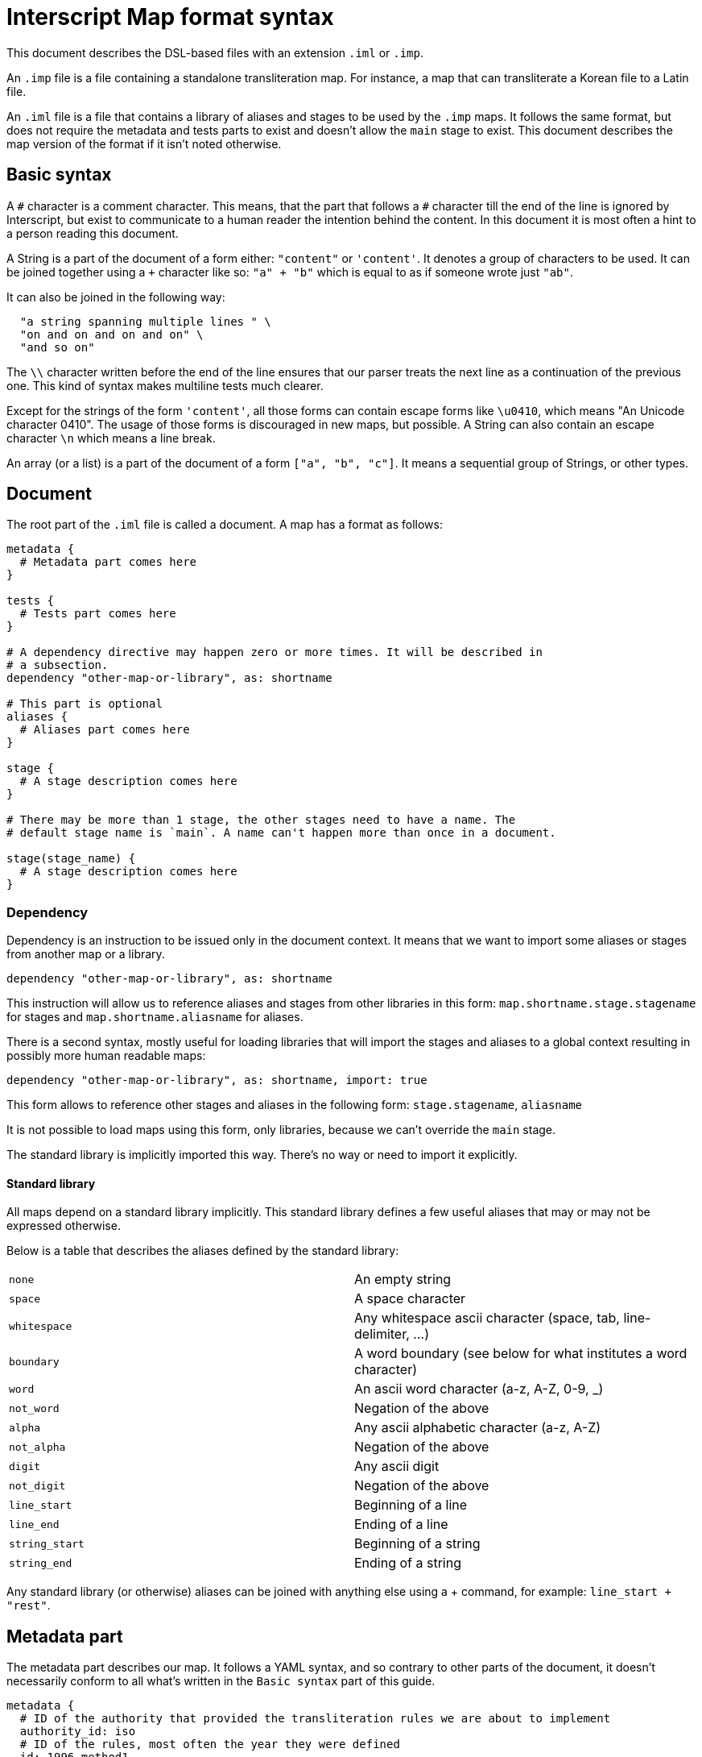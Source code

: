 = Interscript Map format syntax

This document describes the DSL-based files with an extension `.iml` or `.imp`.

An `.imp` file is a file containing a standalone transliteration map. For
instance, a map that can transliterate a Korean file to a Latin file.

An `.iml` file is a file that contains a library of aliases and stages to be
used by the `.imp` maps. It follows the same format, but does not require the
metadata and tests parts to exist and doesn't allow the `main` stage to exist.
This document describes the map version of the format if it isn't noted
otherwise.

== Basic syntax

A `\#` character is a comment character. This means, that the part that follows
a `#` character till the end of the line is ignored by Interscript, but exist to
communicate to a human reader the intention behind the content. In this document
it is most often a hint to a person reading this document.

A String is a part of the document of a form either: `"content"` or `'content'`.
It denotes a group of characters to be used. It can be joined together using a
`+` character like so: `"a" + "b"` which is equal to as if someone wrote just
`"ab"`.

It can also be joined in the following way:

[source,ruby]
----
  "a string spanning multiple lines " \
  "on and on and on and on" \
  "and so on"
----

The `\\` character written before the end of the line ensures that our parser
treats the next line as a continuation of the previous one. This kind of syntax
makes multiline tests much clearer.

Except for the strings of the form `'content'`, all those forms can contain
escape forms like `\u0410`, which means "An Unicode character 0410". The usage
of those forms is discouraged in new maps, but possible. A String can also
contain an escape character `\n` which means a line break.

An array (or a list) is a part of the document of a form `["a", "b", "c"]`. It
means a sequential group of Strings, or other types.

== Document

The root part of the `.iml` file is called a document. A map has a format as
follows:

[source,ruby]
----
metadata {
  # Metadata part comes here
}

tests {
  # Tests part comes here
}

# A dependency directive may happen zero or more times. It will be described in
# a subsection.
dependency "other-map-or-library", as: shortname

# This part is optional
aliases {
  # Aliases part comes here
}

stage {
  # A stage description comes here
}

# There may be more than 1 stage, the other stages need to have a name. The
# default stage name is `main`. A name can't happen more than once in a document.

stage(stage_name) {
  # A stage description comes here
}
----

=== Dependency

Dependency is an instruction to be issued only in the document context. It means
that we want to import some aliases or stages from another map or a library.

[source,ruby]
----
dependency "other-map-or-library", as: shortname
----

This instruction will allow us to reference aliases and stages from other
libraries in this form: `map.shortname.stage.stagename` for stages and
`map.shortname.aliasname` for aliases.

There is a second syntax, mostly useful for loading libraries that will import
the stages and aliases to a global context resulting in possibly more human
readable maps:

[source,ruby]
----
dependency "other-map-or-library", as: shortname, import: true
----

This form allows to reference other stages and aliases in the following form:
`stage.stagename`, `aliasname`

It is not possible to load maps using this form, only libraries, because we
can't override the `main` stage.

The standard library is implicitly imported this way. There's no way or need to
import it explicitly.

==== Standard library

All maps depend on a standard library implicitly. This standard library defines
a few useful aliases that may or may not be expressed otherwise.

Below is a table that describes the aliases defined by the standard library:

|===
| `none`           | An empty string
| `space`          | A space character
| `whitespace`     | Any whitespace ascii character (space, tab, line-delimiter, ...)
| `boundary`       | A word boundary (see below for what institutes a word character)
| `word`           | An ascii word character (a-z, A-Z, 0-9, _)
| `not_word`       | Negation of the above
| `alpha`          | Any ascii alphabetic character (a-z, A-Z)
| `not_alpha`      | Negation of the above
| `digit`          | Any ascii digit
| `not_digit`      | Negation of the above
| `line_start`     | Beginning of a line
| `line_end`       | Ending of a line
| `string_start`   | Beginning of a string
| `string_end`     | Ending of a string
|===

Any standard library (or otherwise) aliases can be joined with anything else
using a + command, for example: `line_start + "rest"`.

== Metadata part

The metadata part describes our map. It follows a YAML syntax, and so contrary to
other parts of the document, it doesn't necessarily conform to all what's written
in the `Basic syntax` part of this guide.

[source,ruby]
----
metadata {
  # ID of the authority that provided the transliteration rules we are about to implement
  authority_id: iso
  # ID of the rules, most often the year they were defined
  id: 1996-method1
  # The language code of the map
  language: iso-639-2:kor
  # The source script of our map, in our example Hang for Hangul
  source_script: Hang
  # The destination script of our map
  destination_script: Latn
  # The longer name of our map
  name: ISO/TR 11941:1996 Information and documentation — Transliteration of Korean script into Latin characters
  # The URL where it was published
  url: https://www.iso.org/standard/20564.html
  # The creation date of our map
  creation_date: 1996
  # The adoption date of our map, or empty if not adopted
  adoption_date: ""
  # The description of our map
  description: |
    Establishes a system for the transliteration of the characters of Korean script into Latin characters.
    Intended to provide a means for international communication of written documents.

  # The notes that describe some parts of our map that we are about to implement
  notes:
    - A word-initial hard sign 'ъ' is not represented, but instead is left out of the transliteration.
    - The romanization follows the dialect spoken in Chechnya rather than other local pronunciations.
}
----

== Tests part

The tests part describes a group of the tests to be executed by the automated
system to verify that the map is defined properly. An example tests part looks
like this:

[source,ruby]
----
tests {
  test "애기", "aeki"
  test "방", "pang"
}
----

This means, that we want to test our map to transliterate a string "애기" to
"aeki" and "방" to "pang".

== Aliases part

An aliases part describes a group of aliases to be used by the stages to
simplify the code of our map.

Let's suppose that our map refers to "Double consonant jamo" and "Aspirated
consonant jamo" quite extensively. We can alias those

[source,ruby]
----
aliases {
  def_alias double_cons_jamo, any("ᄁᄄᄈᄍᄊ")
  def_alias aspirated_cons_jamo, any("ᄏᄐᄑᄎ")
}
----

And later in the stage part refer to them by just `double_cons_jamo`, not
needing to repeat ourselves.

== Stage part

A stage part describes a stage, a sequential group of steps to transliterate
a string from a source script code to a destination script code. An example
stage looks like the following:

[source,ruby]
----
stage {
  run map.hangjamo.stage.main
  sub any("ᄀᆨ"), "k"
  sub any("ᄏᆿ"), "kh"
  parallel {
    sub "ᅡ", "a"
    sub "ᅥ", "eo"
  }
}
----

A stage can be named, as described in the Document section. The default name
of a stage is `main`.

=== `sub` call

A `sub` call does a substitution of an item (string, character, alias) with
another item.

[source,ruby]
----
stage {
  sub "source", "destination"
}
----

This call allows for some named parameters:

[cols="2"]
|===
| `before:`
| Execute this substitution only if the "source" is preceded by what is given
  as a parameter, but won't replace it, it will only replace the "source".

| `after:`
| Same, but this parameter denotes what is used after.

| `not_before:`, `not_after:`
| Negation of `before:` and `after:`. The substitution will only happen if a
  parameter is NOT present before or after the "source".
|===

For example:

[source,ruby]
----
stage {
  sub boundary + "Е", "Ye", not_before: "’"
  sub boundary + "е", "ye", not_before: "’"

  sub none, "'", not_before: hangul, after: aspirated_cons
}
----

==== Multiple replacements

In various maps there was a need to document multiple replacements. Let's suppose
our character set has a character "a" that can be transliterated to any of the
forms "X", "Y" or "Z". As of now, it means that "a" is always translated to "X",
as it came first. In the future it will be possible to execute such a map in
reverse as well.

[source,ruby]
----
stage {
  sub "a", any("XYZ")
}
----

=== `parallel` block

A parallel block can be defined as a subsection of a `stage` part. It indicates
that the steps inside need to be executed in parallel. At the current time, only
`sub` calls can be executed in parallel. It also means, that those steps will try
to find the longest substrings first.

[source,ruby]
----
stage {
  parallel {
    sub "А", 'A'
    sub "Б", 'B'
    sub "В", 'V'
    sub "Г", 'G'
  }
}
----

==== Simple mode

If there are only rules with simple sub rules, we are using a fast track
implementation. By simple sub rules we mean those rules that lack a before/after
part and ones that only use string and possibly `any` items with concatenation.

=== `run` call

The run call runs a stage defined inside the document, or another map or
library. If this map isn't local, a map or library dependency needs to be
declared using the `dependency` call.

For example:

[source,ruby]
----
stage {
  # If dependency declared without import: true
  run map.hangjamo.stage.main
  # If dependency declated with import: true, or we reference a local stage
  run stage.remove_spaces
}
----

=== Standard library functions

There are certain conversions that may be hard to be achieved using stages, those
are implemented in respective standard libraries using programming languages.

For a function named `title_case`, it can be called with the following:

[source,ruby]
----
stage {
  title_case
}
----

A standard library function can take (named) arguments. Those are described in
the table below and they may be omitted if a default value is specified.

==== List of standard library functions

[options="header"]
|===
| Function name     | Arguments             | Sample input          | Sample output
| `title_case`      | `word_separator: " "` | `"example string"`    | `"Example String"`
| `downcase`        |                       | `"HELLO WORLD"`       | `"hello world"`
| `compose`         |                       | `"ᄆ"+"ᅮ"`            | `"무"`
| `decompose`       |                       | `"무"`                | `"ᄆ"+"ᅮ"`
| `separate`        | `separator: " "`      | `"こんいちは"`         | `"こ ん い ち は"`
| `secryst`         | `model:`           2+>| Consult: link:Usage_with_Secryst.adoc[Usage with Secryst].
|===

== Items

Interscript doesn't work purely on Strings, even though Strings are mostly
referenced to by this document. The items can be used in the `alias` and `stage`
context.

=== String item

The most basic kind of item. For example `"Г"` means "match Г" or "replace
with Г" depending on usage context. Some contexts will only accept strings, or
aliases to strings.

=== `+` method

Items can be concatenated (added together) to denote a complex item. For instance:
`any("ab") + "e"` means "either ae or be" and is equivalent to `any(["ae", "be"])`.

=== `any` item

Any denotes some alternative variations of a string. It has 3 forms of call:

* `any("abcde")` - any character: a, b, c, d or e
* `any(["one", "two"])` - any string: one or two
* `any("a".."z")` - any character from a to z

Any can be also used with other kinds of items than String, for instance:

[source,ruby]
----
stage {
  sub any([line_start + "a", "a" + line_end]), none
}
----

=== `maybe`, `some`, `maybe_some` items

If you want a given item to be allowed to be repeated respectively: 0 to 1 times,
1 to Infinity times, 0 to Infinity times, you can surround it with respectively:
`maybe()`, `some()`, `maybe_some()`.

[source,ruby]
----
stage {
  sub "a"+maybe("-")+"b", "AB"       # Equivalent to regexp: a-?b
  sub "a"+some("-")+"b", "AB"        # Equivalent to regexp: a-+b
  sub "a"+maybe_some("-")+"b", "AB"  # Equivalent to regexp: a-*b
}
----

=== `alias` item

An alias item references an alias. For example `map.other_map.alias_from_other_map`
or simply `a_local_alias_or_an_alias_from_imported_library`.

=== `capture` and `ref` items

Sometimes there may be a need to reference a group from input inside output (or
input too). People who know regular expressions are familiar with expressions of
some form of `replace /(a)/, '[\1]'`. Interscript supports this kind of syntax:

[source,ruby]
----
stage {
  sub capture(any("abc")), "["+ref(1)+"]"
}
----

When ran against a string `"abcde"`, this stage will produce an output of
`"[a][b][c]de"`.

== Reversibility

Starting with Interscript 2.2 we added reversibility support. In general all
commands, except for metadata support a `reverse_run` keyword. This keyword
is `nil` by default, which means, that it's reversible. (One exception though:
`sub` call, if given a `none` as `to`, defaults to `reverse_run: false`).

`reverse_run: false` means, that the command is only ran in forward.
`reverse_run: true`, on the other hand, means that the command is only ran in
reverse.

Example 1:

[source,ruby]
----
stage {
  sub "a", "b", reverse_run: true
  sub "c", "d", reverse_run: false
}
----

When ran in forward mode (normal run) on a string "abcde", it gives "abdde".
When ran in reverse mode on a string "abcde", it gives "aacde".

Example 2:

[source,ruby]
----
stage {
  parallel {
    sub "a", "あ"
    sub "o", "お"
    sub "i", "い"
  }
}
----

When ran in forward mode (normal run) on a string "あおい", it gives "aoi".
When ran in reverse more on a string "aoi", it gives "あおい".

The tests accept `reverse_run:` as well, and as before, it defaults to `nil`.
To run a test in only a single direction, you can write it as follows:

[source,ruby]
----
tests {
  test "привет", "privet", reverse_run: false
}
----

Do note that even though a given command is given `reverse_run: true`, it
still needs to be written in forward. As in: it will be reversed. As with tests,
if you want to test a map in reverse that "privet" gives a "привет", you still
need to write "привет" as the first argument, "privet" as the second, and then
you need to supply `reverse_run: true`.

We understand there may be a need that a given set of rules won't get reversed
(not all kinds of commands are reversible in principle). For this kind of usage,
we created a `dont_reverse: true` argument to `stage`. Note: no other commands
support this argument. An example map of this kind would look like this:

[source,ruby]
----
stage {
  run stage.reverse_exclusive, reverse_run: true
}

stage(reverse_exclusive, dont_reverse: true) {
  sub 'a', 'b'
}
----

This map doesn't have any rules in forward, so when given "abcde" in forward, it
obviously returns "abcde". When given "abcde" in reverse it returns "bbcde" (if
`dont_reverse:` wouldn't be set, it would return "aacde").

== Composability

To compose two maps together, whether in reverse or not, you can supply a name
in the form of: "map1-name|map2-name" everywhere a map name is accepted (in a
CLI utility or as a dependency).

== Testing new maps

We envisioned various ways to extend this library with custom repositories of
maps, but the easiest way would be to run the `interscript` CLI utility, when
you are located in a directory in which you have your .imp files. To install
the `interscript` CLI utility you need to run `gem install interscript`.

== Ending notes

This document described everything Interscript currently supports, but it is
strongly advised to read the existing maps to get a grasp of how those
functionalities can be used best.

